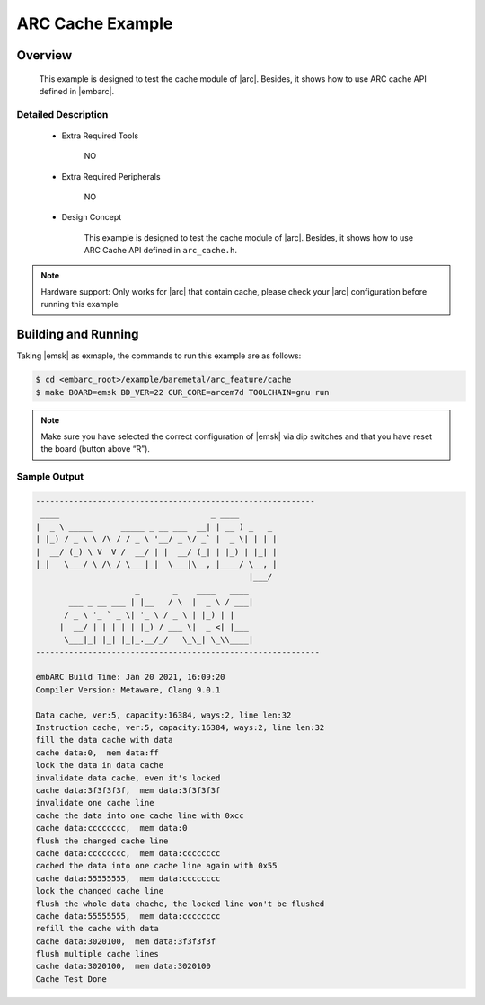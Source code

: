 .. _example_arc_feature_cache:

ARC Cache Example
#################

Overview
********

 This example is designed to test the cache module of |arc|. Besides, it shows how to use ARC cache API defined in |embarc|.

Detailed Description
====================

 * Extra Required Tools

    NO

 * Extra Required Peripherals

    NO

 * Design Concept

    This example is designed to test the cache module of |arc|. Besides, it shows how to use ARC Cache API defined in ``arc_cache.h``.

.. note::
    Hardware support: Only works for |arc| that contain cache, please check your |arc| configuration before running this example

Building and Running
********************

Taking |emsk| as exmaple, the commands to run this example are as follows:

.. code-block:: console

    $ cd <embarc_root>/example/baremetal/arc_feature/cache
    $ make BOARD=emsk BD_VER=22 CUR_CORE=arcem7d TOOLCHAIN=gnu run

.. note:: Make sure you have selected the correct configuration of |emsk| via dip switches and that you have reset the board (button above “R”).

Sample Output
=============

.. code-block:: console

	-----------------------------------------------------------
	 ____                                _ ____
	|  _ \ _____      _____ _ __ ___  __| | __ ) _   _
	| |_) / _ \ \ /\ / / _ \ '__/ _ \/ _` |  _ \| | | |
	|  __/ (_) \ V  V /  __/ | |  __/ (_| | |_) | |_| |
	|_|   \___/ \_/\_/ \___|_|  \___|\__,_|____/ \__, |
	                                             |___/
	                     _       _    ____   ____
	       ___ _ __ ___ | |__   / \  |  _ \ / ___|
	      / _ \ '_ ` _ \| '_ \ / _ \ | |_) | |
	     |  __/ | | | | | |_) / ___ \|  _ <| |___
	      \___|_| |_| |_|_.__/_/   \_\_| \_\\____|
	------------------------------------------------------------

	embARC Build Time: Jan 20 2021, 16:09:20
	Compiler Version: Metaware, Clang 9.0.1

	Data cache, ver:5, capacity:16384, ways:2, line len:32
	Instruction cache, ver:5, capacity:16384, ways:2, line len:32
	fill the data cache with data
	cache data:0,  mem data:ff
	lock the data in data cache
	invalidate data cache, even it's locked
	cache data:3f3f3f3f,  mem data:3f3f3f3f
	invalidate one cache line
	cache the data into one cache line with 0xcc
	cache data:cccccccc,  mem data:0
	flush the changed cache line
	cache data:cccccccc,  mem data:cccccccc
	cached the data into one cache line again with 0x55
	cache data:55555555,  mem data:cccccccc
	lock the changed cache line
	flush the whole data chache, the locked line won't be flushed
	cache data:55555555,  mem data:cccccccc
	refill the cache with data
	cache data:3020100,  mem data:3f3f3f3f
	flush multiple cache lines
	cache data:3020100,  mem data:3020100
	Cache Test Done

